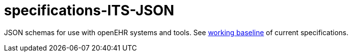 # specifications-ITS-JSON

JSON schemas for use with openEHR systems and tools. See https://www.openehr.org/programs/specification/workingbaseline[working baseline] of current specifications.

